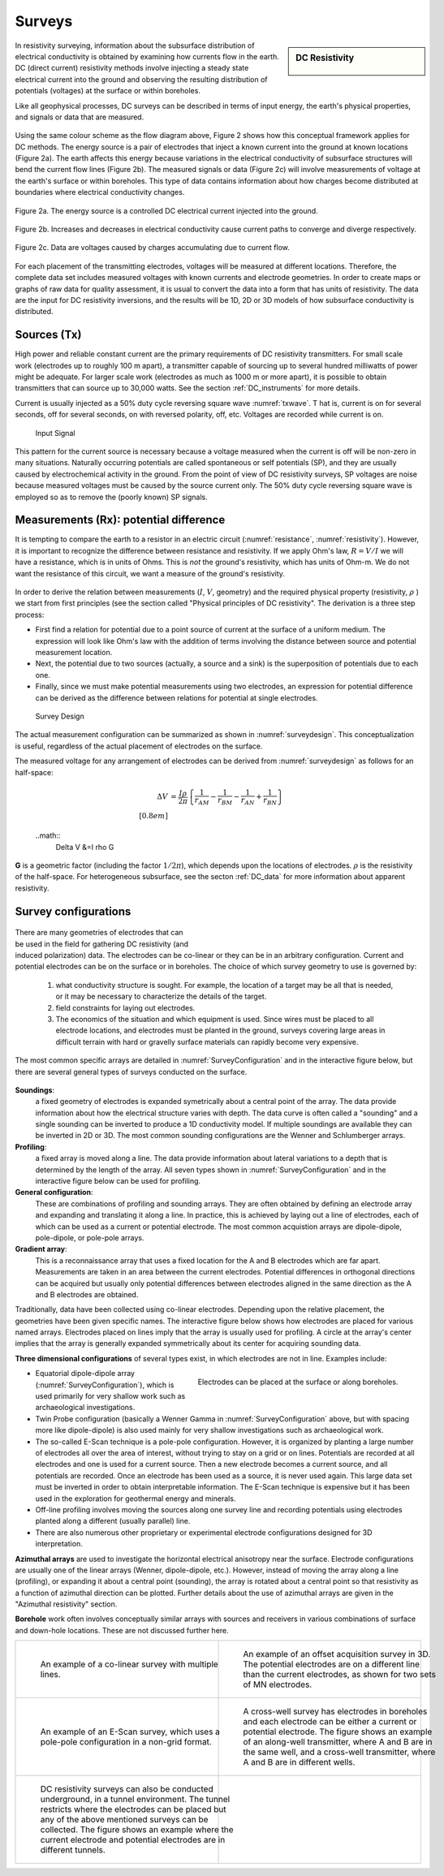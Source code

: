 .. _DC_surveys:

Surveys
*******

.. sidebar:: DC Resistivity

    .. figure:: ./images/icon_dc.gif
    	:align: center

In resistivity surveying, information about the subsurface distribution of
electrical conductivity is obtained by examining how currents flow in the
earth. DC (direct current) resistivity methods involve injecting a steady
state electrical current into the ground and observing the resulting
distribution of potentials (voltages) at the surface or within boreholes.

Like all geophysical processes, DC surveys can be described in terms of input
energy, the earth's physical properties, and signals or data that are
measured.

.. figure:: ./images/source_receiver.gif
	:align: center
	:scale: 100 %

Using the same colour scheme as the flow diagram above, Figure 2 shows how
this conceptual framework applies for DC methods. The energy source is a pair
of electrodes that inject a known current into the ground at known locations
(Figure 2a). The earth affects this energy because variations in the
electrical conductivity of subsurface structures will bend the current flow
lines (Figure 2b). The measured signals or data (Figure 2c) will involve
measurements of voltage at the earth's surface or within boreholes. This type
of data contains information about how charges become distributed at
boundaries where electrical conductivity changes.

.. figure:: ./images/E_source.gif
	:align: center
	:scale: 100 %

	Figure 2a. The energy source is a controlled DC electrical current injected into the ground.

.. figure:: ./images/E_source2.gif
	:align: center
	:scale: 100 %

	Figure 2b. Increases and decreases in electrical conductivity cause current paths to converge and diverge respectively.

.. figure:: ./images/E_source3.gif
	:align: center
	:scale: 100 %

	Figure 2c. Data are voltages caused by charges accumulating due to current flow.

For each placement of the transmitting electrodes, voltages will be measured
at different locations. Therefore, the complete data set includes measured
voltages with known currents and electrode geometries. In order to create maps
or graphs of raw data for quality assessment, it is usual to convert the data
into a form that has units of resistivity. The data are the input for DC
resistivity inversions, and the results will be 1D, 2D or 3D models of how
subsurface conductivity is distributed.


Sources (Tx)
============

High power and reliable constant current are the primary requirements of DC
resistivity transmitters. For small scale work (electrodes up to roughly 100 m
apart), a transmitter capable of sourcing up to several hundred milliwatts of
power might be adequate. For larger scale work (electrodes as much as 1000 m
or more apart), it is possible to obtain transmitters that can source up to
30,000 watts. See the section :ref:`DC_instruments` for more details.


Current is usually injected as a 50% duty cycle reversing square wave :numref:`txwave`. T
hat is, current is on for several seconds, off for several seconds, on
with reversed polarity, off, etc. Voltages are recorded while current is on.


 .. figure:: ./images/txwave.gif
	:align: center
	:scale: 100 %
	:name: txwave

	Input Signal


This pattern for the current source is necessary because a voltage measured
when the current is off will be non-zero in many situations. Naturally
occurring potentials are called spontaneous or self potentials (SP), and they
are usually caused by electrochemical activity in the ground. From the point
of view of DC resistivity surveys, SP voltages are noise because measured
voltages must be caused by the source current only. The 50% duty cycle
reversing square wave is employed so as to remove the (poorly known) SP
signals.

Measurements (Rx): potential difference
=======================================

It is tempting to compare the earth to a resistor in an electric circuit 
(:numref:`resistance`, :numref:`resistivity`). 
However, it is important to recognize the difference between
resistance and resistivity. If we apply Ohm's law, :math:`R=V/I`
we will have a resistance, which is in units of Ohms.
This is *not* the ground's resistivity, which has units of Ohm-m. We do
not want the resistance of this circuit, we want a measure of the ground's
resistivity.



 .. figure:: ./images/figure4a.gif
	:align: center
	:scale: 100 %
	:name: resistance

 .. figure:: ./images/figure4b.gif
	:align: center
	:scale: 100 %
	:name: resistivity


In order to derive the relation between measurements (:math:`I`, :math:`V`,
geometry) and the required physical property (resistivity, :math:`\rho`  ) we
start from first principles (see the section called "Physical principles of DC
resistivity". The derivation is a three step process:

- First find a relation for potential due to a point source of current at the surface of a uniform medium. The expression will look like Ohm's law with the addition of terms involving the distance between source and potential measurement location.

- Next, the potential due to two sources (actually, a source and a sink) is the superposition of potentials due to each one.

- Finally, since we must make potential measurements using two electrodes, an expression for potential difference can be derived as the difference between relations for potential at single electrodes.

 .. figure:: ./images/DCR_Gradient-Schlumberger_Array.svg
	:align: center
	:scale: 50 %
	:name: surveydesign
	
	Survey Design

The actual measurement configuration can be summarized as shown in :numref:`surveydesign`.
This conceptualization is useful, regardless of the actual placement of
electrodes on the surface.

The measured voltage for any arrangement of electrodes can be derived from
:numref:`surveydesign` as follows for an half-space:

 .. math::
	
	\Delta V &= \frac{I \rho}{2 \pi} \left \{ \frac{1}{r_{AM}} - \frac{1}{r_{BM}} - \frac{1}{r_{AN}} + \frac{1}{r_{BN}}  	 \right \}\\[0.8em]

 ..math::
	\Delta V &=I \rho G

**G** is a geometric factor (including the factor :math:`1/2 \pi`), which depends
upon the locations of electrodes. :math:`\rho` is the resistivity of the half-space.
For heterogeneous subsurface, see the secton :ref:`DC_data` for more information about apparent resistivity.

Survey configurations
=====================

 .. figure:: ./images/dcr_2dgeneral.png
    :name: dcr_2dgeneral
    :align: right
    :figwidth: 50%

There are many geometries of electrodes that can be used in the field for gathering DC
resistivity (and induced polarization) data. The electrodes can be co-linear 
or they can be in an arbitrary configuration.
Current and potential electrodes can be on the surface or in boreholes. The
choice of which survey geometry to use is governed by:

	1.  what conductivity structure is sought. For example, the location of a target may be all that is needed, or it may be necessary to characterize the details of the target.
	2. field constraints for laying out electrodes.
	3. The economics of the situation and which equipment is used. Since wires must be placed to all electrode locations, and electrodes must be planted in the ground, surveys covering large areas in difficult terrain with hard or gravelly surface materials can rapidly become very expensive.

The most common specific arrays are detailed in :numref:`SurveyConfiguration` and in the interactive figure below, but there are several general types of surveys conducted on the surface.

 .. figure:: ./images/figure6.gif
	:align: center
	:scale: 100 %
	:name: SurveyConfiguration

**Soundings**: 
  a fixed geometry of electrodes is expanded symetrically about a
  central point of the array. The data provide information about how the
  electrical structure varies with depth. The data curve is often called a
  "sounding" and a single sounding can be inverted to produce a 1D
  conductivity model. If multiple soundings are available they can be inverted
  in 2D or 3D. The most common sounding configurations are the Wenner and
  Schlumberger arrays.

**Profiling**:
  a fixed array is moved along a line. The data  provide
  information about lateral variations to a depth that is determined by the
  length of the array. All seven types shown in :numref:`SurveyConfiguration` 
  and in the interactive figure below can be used for profiling.

**General configuration**: 
  These are combinations of profiling and sounding
  arrays. They are often obtained by defining an electrode array and expanding
  and translating it along a line. In practice, this is achieved by laying out
  a line of electrodes, each of which can be used as a current or potential
  electrode. The most common acquistion arrays are dipole-dipole, pole-dipole,
  or pole-pole arrays.

**Gradient array**:
  This is a reconnaissance array that uses a fixed location
  for the A and B electrodes which are far apart. Measurements are taken in an
  area between the current electrodes. Potential differences in orthogonal
  directions can be acquired but usually only potential differences between
  electrodes aligned in the same direction as the A and B electrodes are
  obtained.

Traditionally, data have been collected using co-linear electrodes. Depending
upon the relative placement, the geometries have been given specific names.
The interactive figure below shows how electrodes are placed for various named
arrays. Electrodes placed on lines imply that the array is usually used for
profiling. A circle at the array's center implies that the array is generally
expanded symmetrically about its center for acquiring sounding data.

.. raw:: html
    :file: figure7.html

**Three dimensional configurations** of several types exist, in which electrodes
are not in line. Examples include:

.. figure:: images/dcr_3dgeneral.png
    :name: dcr_3dgeneral
    :align: right
    :figwidth: 50%

    Electrodes can be placed at the surface or along boreholes.

- Equatorial dipole-dipole array (:numref:`SurveyConfiguration`), which is used primarily for very shallow work such as archaeological investigations.
- Twin Probe configuration (basically a Wenner Gamma in :numref:`SurveyConfiguration` above, but with spacing more like dipole-dipole) is also used mainly for very shallow investigations such as archaeological work.
- The so-called E-Scan technique is a pole-pole configuration. However, it is organized by planting a large number of electrodes all over the area of interest, without trying to stay on a grid or on lines. Potentials are recorded at all electrodes and one is used for a current source. Then a new electrode becomes a current source, and all potentials are recorded. Once an electrode has been used as a source, it is never used again. This large data set must be inverted in order to obtain interpretable information. The E-Scan technique is expensive but it has been used in the exploration for geothermal energy and minerals.
- Off-line profiling involves moving the sources along one survey line and recording potentials using electrodes planted along a different (usually parallel) line.
- There are also numerous other proprietary or experimental electrode configurations designed for 3D interpretation.

**Azimuthal arrays** are used to investigate the horizontal electrical
anisotropy near the surface. Electrode configurations are usually one of the
linear arrays (Wenner, dipole-dipole, etc.). However, instead of moving the
array along a line (profiling), or expanding it about a central point
(sounding), the array is rotated about a central point so that resistivity
as a function of azimuthal direction can be plotted. Further details about
the use of azimuthal arrays are given in the "Azimuthal resistivity"
section.

.. This section is not in the new GPG

**Borehole** work often involves conceptually similar arrays with sources and
receivers in various combinations of surface and down-hole locations. These
are not discussed further here.

.. list-table::
   :header-rows: 0
   :widths: 10 10
   :stub-columns: 0

   *  - .. figure:: images/dcr_colinear.png
          :name: dcr_colinear
          :figwidth: 100%

          An example of a co-linear survey with multiple lines.
      - .. figure:: images/dcr_offset.png
          :name: dcr_offset
          :figwidth: 100%

          An example of an offset acquisition survey in 3D. The potential
          electrodes are on a different line than the current electrodes, as
          shown for two sets of MN electrodes.

   *  - .. figure:: images/dcr_escan.png
          :name: dcr_escan
          :figwidth: 100%

          An example of an E-Scan survey, which uses a pole-pole configuration
          in a non-grid format.

      - .. figure:: images/dcr_crosswell.png
          :name: dcr_crosswell
          :figwidth: 100%

          A cross-well survey has electrodes in boreholes and each electrode
          can be either a current or potential electrode. The figure shows an
          example of an along-well transmitter, where A and B are in the same
          well, and a cross-well transmitter, where A and B are in different
          wells.

   *  - .. figure:: images/dcr_tunnel.png
          :name: dcr_tunnel
          :figwidth: 100%

          DC resistivity surveys can also be conducted underground, in a
          tunnel environment. The tunnel restricts where the electrodes can be
          placed but any of the above mentioned surveys can be collected. The
          figure shows an example where the current electrode and potential
          electrodes are in different tunnels.

      -



